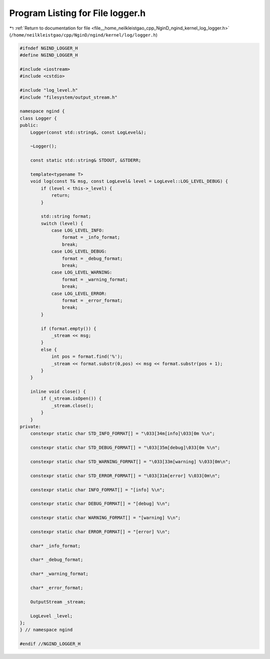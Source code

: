 
.. _program_listing_file__home_neilkleistgao_cpp_NginD_ngind_kernel_log_logger.h:

Program Listing for File logger.h
=================================

|exhale_lsh| :ref:`Return to documentation for file <file__home_neilkleistgao_cpp_NginD_ngind_kernel_log_logger.h>` (``/home/neilkleistgao/cpp/NginD/ngind/kernel/log/logger.h``)

.. |exhale_lsh| unicode:: U+021B0 .. UPWARDS ARROW WITH TIP LEFTWARDS

.. code-block:: cpp

   
   
   #ifndef NGIND_LOGGER_H
   #define NGIND_LOGGER_H
   
   #include <iostream>
   #include <cstdio>
   
   #include "log_level.h"
   #include "filesystem/output_stream.h"
   
   namespace ngind {
   class Logger {
   public:
       Logger(const std::string&, const LogLevel&);
   
       ~Logger();
   
       const static std::string& STDOUT, &STDERR;
   
       template<typename T>
       void log(const T& msg, const LogLevel& level = LogLevel::LOG_LEVEL_DEBUG) {
           if (level < this->_level) {
               return;
           }
   
           std::string format;
           switch (level) {
               case LOG_LEVEL_INFO:
                   format = _info_format;
                   break;
               case LOG_LEVEL_DEBUG:
                   format = _debug_format;
                   break;
               case LOG_LEVEL_WARNING:
                   format = _warning_format;
                   break;
               case LOG_LEVEL_ERROR:
                   format = _error_format;
                   break;
           }
   
           if (format.empty()) {
               _stream << msg;
           }
           else {
               int pos = format.find('%');
               _stream << format.substr(0,pos) << msg << format.substr(pos + 1);
           }
       }
   
       inline void close() {
           if (_stream.isOpen()) {
               _stream.close();
           }
       }
   private:
       constexpr static char STD_INFO_FORMAT[] = "\033[34m[info]\033[0m %\n";
   
       constexpr static char STD_DEBUG_FORMAT[] = "\033[35m[debug]\033[0m %\n";
   
       constexpr static char STD_WARNING_FORMAT[] = "\033[33m[warning] %\033[0m\n";
   
       constexpr static char STD_ERROR_FORMAT[] = "\033[31m[error] %\033[0m\n";
   
       constexpr static char INFO_FORMAT[] = "[info] %\n";
   
       constexpr static char DEBUG_FORMAT[] = "[debug] %\n";
   
       constexpr static char WARNING_FORMAT[] = "[warning] %\n";
   
       constexpr static char ERROR_FORMAT[] = "[error] %\n";
   
       char* _info_format;
   
       char* _debug_format;
   
       char* _warning_format;
   
       char* _error_format;
   
       OutputStream _stream;
   
       LogLevel _level;
   };
   } // namespace ngind
   
   #endif //NGIND_LOGGER_H
